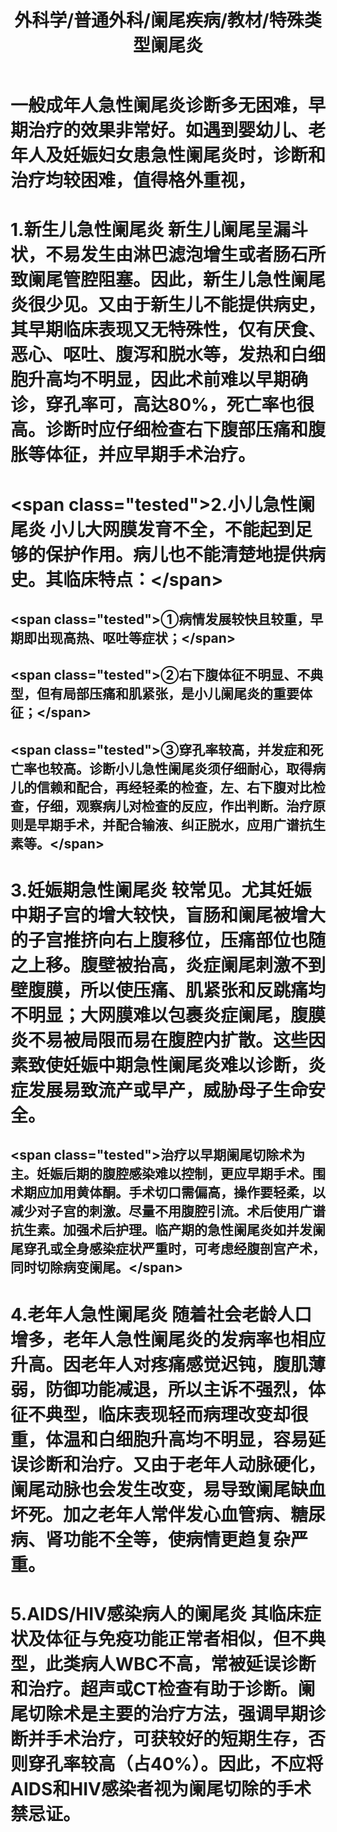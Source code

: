 #+title: 外科学/普通外科/阑尾疾病/教材/特殊类型阑尾炎

* 一般成年人急性阑尾炎诊断多无困难，早期治疗的效果非常好。如遇到婴幼儿、老年人及妊娠妇女患急性阑尾炎时，诊断和治疗均较困难，值得格外重视，
:PROPERTIES:
:id: 625547eb-9553-4982-a4e3-afe975c8390d
:END:
* 1.新生儿急性阑尾炎 新生儿阑尾呈漏斗状，不易发生由淋巴滤泡增生或者肠石所致阑尾管腔阻塞。因此，新生儿急性阑尾炎很少见。又由于新生儿不能提供病史，其早期临床表现又无特殊性，仅有厌食、恶心、呕吐、腹泻和脱水等，发热和白细胞升高均不明显，因此术前难以早期确诊，穿孔率可，高达80%，死亡率也很高。诊断时应仔细检查右下腹部压痛和腹胀等体征，并应早期手术治疗。
:PROPERTIES:
:id: 6255483f-35ee-4e41-ba80-59de4c994653
:END:
* <span class="tested">2.小儿急性阑尾炎 小儿大网膜发育不全，不能起到足够的保护作用。病儿也不能清楚地提供病史。其临床特点：</span>
:PROPERTIES:
:id: 6255483d-430c-4646-8474-c5837cbccfe2
:END:
** <span class="tested">①病情发展较快且较重，早期即出现高热、呕吐等症状；</span>
:PROPERTIES:
:id: 6255486f-a680-427c-a4f2-b5fd4a8911b5
:END:
** <span class="tested">②右下腹体征不明显、不典型，但有局部压痛和肌紧张，是小儿阑尾炎的重要体征；</span>
:PROPERTIES:
:id: 62554871-93c4-46d8-8742-c5b67d57d450
:END:
** <span class="tested">③穿孔率较高，并发症和死亡率也较高。诊断小儿急性阑尾炎须仔细耐心，取得病儿的信赖和配合，再经轻柔的检查，左、右下腹对比检查，仔细，观察病儿对检查的反应，作出判断。治疗原则是早期手术，并配合输液、纠正脱水，应用广谱抗生素等。</span>
:PROPERTIES:
:id: 62554875-e1f0-4f1d-8cd4-cc6ba11ebefc
:END:
* 3.妊娠期急性阑尾炎 较常见。尤其妊娠中期子宫的增大较快，盲肠和阑尾被增大的子宫推挤向右上腹移位，压痛部位也随之上移。腹壁被抬高，炎症阑尾刺激不到壁腹膜，所以使压痛、肌紧张和反跳痛均不明显；大网膜难以包裹炎症阑尾，腹膜炎不易被局限而易在腹腔内扩散。这些因素致使妊娠中期急性阑尾炎难以诊断，炎症发展易致流产或早产，威胁母子生命安全。
:PROPERTIES:
:id: 6255482e-2dba-4a27-ae30-066fdd77a317
:END:
** <span class="tested">治疗以早期阑尾切除术为主。妊娠后期的腹腔感染难以控制，更应早期手术。围术期应加用黄体酮。手术切口需偏高，操作要轻柔，以减少对子宫的刺激。尽量不用腹腔引流。术后使用广谱抗生素。加强术后护理。临产期的急性阑尾炎如并发阑尾穿孔或全身感染症状严重时，可考虑经腹剖宫产术，同时切除病变阑尾。</span>
:PROPERTIES:
:id: 6255488a-5ab7-430a-99a7-e862c77de35b
:END:
* 4.老年人急性阑尾炎 随着社会老龄人口增多，老年人急性阑尾炎的发病率也相应升高。因老年人对疼痛感觉迟钝，腹肌薄弱，防御功能减退，所以主诉不强烈，体征不典型，临床表现轻而病理改变却很重，体温和白细胞升高均不明显，容易延误诊断和治疗。又由于老年人动脉硬化，阑尾动脉也会发生改变，易导致阑尾缺血坏死。加之老年人常伴发心血管病、糖尿病、肾功能不全等，使病情更趋复杂严重。
:PROPERTIES:
:id: 62554831-d8c2-42c8-a294-de0994701ae1
:END:
* 5.AIDS/HIV感染病人的阑尾炎 其临床症状及体征与免疫功能正常者相似，但不典型，此类病人WBC不高，常被延误诊断和治疗。超声或CT检查有助于诊断。阑尾切除术是主要的治疗方法，强调早期诊断并手术治疗，可获较好的短期生存，否则穿孔率较高（占40%）。因此，不应将AIDS和HIV感染者视为阑尾切除的手术禁忌证。
:PROPERTIES:
:id: 62554832-975d-4d5f-8166-24e1ddeddba1
:END: